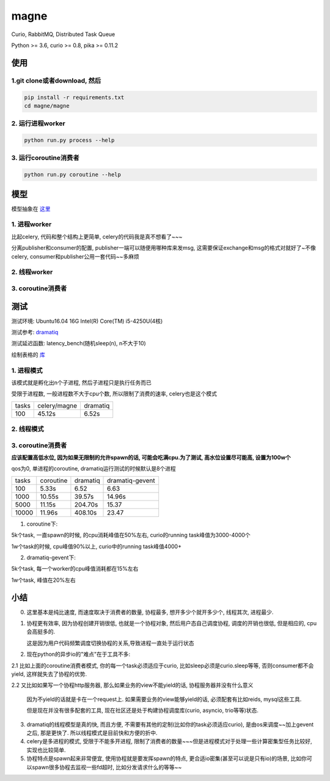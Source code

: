 magne
=======

Curio, RabbitMQ, Distributed Task Queue

Python >= 3.6, curio >= 0.8, pika >= 0.11.2

使用
------

1.git clone或者download, 然后
~~~~~~~~~~~~~~~~~~~~~~~~~~~~~~~

.. code-block:: 

    pip install -r requirements.txt
    cd magne/magne


2. 运行进程worker
~~~~~~~~~~~~~~~~~~~~~~~

.. code-block::

    python run.py process --help

3. 运行coroutine消费者
~~~~~~~~~~~~~~~~~~~~~~~~~~

.. code-block::

    python run.py coroutine --help

模型
--------------

模型抽象在 `这里 <https://github.com/allenling/magne/blob/master/how_it_works.rst>`_


1. 进程worker
~~~~~~~~~~~~~~~~

比起celery, 代码和整个结构上更简单, celery的代码我是真不想看了~~~

分离publisher和consumer的配置, publisher一端可以随便用哪种库来发msg, 这需要保证exchange和msg的格式对就好了~不像celery, consumer和publisher公用一套代码~~多麻烦


2. 线程worker
~~~~~~~~~~~~~~~~~~~~


3. coroutine消费者
~~~~~~~~~~~~~~~~~~~~~


测试
-----------

测试环境: Ubuntu16.04 16G Intel(R) Core(TM) i5-4250U(4核)

测试参考: `dramatiq <https://github.com/Bogdanp/dramatiq/blob/master/benchmarks/bench.py>`_

测试延迟函数: latency_bench(随机sleep(n), n不大于10)

绘制表格的 `库 <https://github.com/allenling/draw-docs-table>`_

1. 进程模式
~~~~~~~~~~~~

该模式就是孵化出n个子进程, 然后子进程只是执行任务而已

受限于进程数, 一般进程数不大于cpu个数, 所以限制了消费的速率, celery也是这个模式

+-------+--------------+----------+
|       +              +          +
| tasks + celery/magne + dramatiq +
|       +              +          +
+-------+--------------+----------+
|       +              +          +
| 100   + 45.12s       + 6.52s    +
|       +              +          +
+-------+--------------+----------+

2. 线程模式
~~~~~~~~~~~~~

3. coroutine消费者
~~~~~~~~~~~~~~~~~~~~~~~

**应该配置高低水位, 因为如果无限制的允许spawn的话, 可能会吃满cpu.为了测试, 高水位设置尽可能高, 设置为100w个**

qos为0, 单进程的coroutine, dramatiq运行测试的时候默认是8个进程

+-------+-----------+----------+-----------------+
|       +           +          +                 +
| tasks + coroutine + dramatiq + dramatiq-gevent +
|       +           +          +                 +
+-------+-----------+----------+-----------------+
|       +           +          +                 +
| 100   + 5.33s     + 6.52     + 6.63            +
|       +           +          +                 +
+-------+-----------+----------+-----------------+
|       +           +          +                 +
| 1000  + 10.55s    + 39.57s   + 14.96s          +
|       +           +          +                 +
+-------+-----------+----------+-----------------+
|       +           +          +                 +
| 5000  + 11.15s    + 204.70s  + 15.37           +
|       +           +          +                 +
+-------+-----------+----------+-----------------+
|       +           +          +                 +
| 10000 + 11.96s    + 408.10s  + 23.47           +
|       +           +          +                 +
+-------+-----------+----------+-----------------+

1. coroutine下:

5k个task, 一直spawn的时候, 的cpu消耗峰值在50%左右, curio的running task峰值为3000-4000个

1w个task的时候, cpu峰值90%以上, curio中的running task峰值4000+

2. dramatiq-gevent下:

5k个task, 每一个worker的cpu峰值消耗都在15%左右

1w个task, 峰值在20%左右

小结
-------

0. 这里基本是纯比速度, 而速度取决于消费者的数量, 协程最多, 想开多少个就开多少个, 线程其次, 进程最少.

1. 协程更有效率, 因为协程创建开销很低, 也就是一个协程对象, 然后用户态自己调度协程, 调度的开销也很低, 但是相应的, cpu会高挺多的.

   这是因为用户代码频繁调度切换协程的关系,导致进程一直处于运行状态

2. 现在python的异步io的"难点"在于工具不多:

2.1 比如上面的coroutine消费者模式, 你的每一个task必须适应于curio, 比如sleep必须是curio.sleep等等, 否则consumer都不会yield, 这样就失去了协程的优势. 

2.2 又比如如果写一个协程http服务器, 那么如果业务的view不能yield的话, 协程服务器并没有什么意义

    因为不yield的话就是卡在一个request上. 如果需要业务的view能够yield的话, 必须配套有比如reids, mysql这些工具.

    但是现在并没有很多配套的工具, 现在社区还是处于构建协程调度库(curio, asyncio, trio等等)状态.

3. dramatiq的线程模型是真的快, 而且方便, 不需要有其他的定制(比如你的task必须适应curio), 是由os来调度~~加上gevent之后, 那是更快了.
   所以线程模式是目前快和方便的折中.

4. celery是多进程的模式, 受限于不能多开进程, 限制了消费者的数量~~~但是进程模式对于处理一些计算密集型任务比较好, 实现也比较简单.

5. 协程特点是spawn起来非常便宜, 使用协程就是要发挥spawn的特点, 更合适io密集(甚至可以说是只有io)的场景, 比如你可以spawn很多协程去监视一些fd超时, 比如分发请求什么的等等~~

